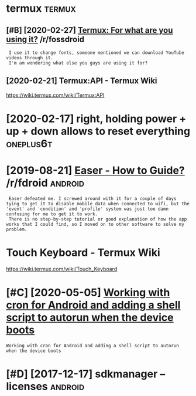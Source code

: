 #+TITLE: 
#+logseq_graph: false

* termux                                                             :termux:
:PROPERTIES:
:ID:       trmx
:END:
** [#B] [2020-02-27] [[https://reddit.com/r/fossdroid/comments/faezd9/termux_for_what_are_you_using_it/][Termux: For what are you using it?]] /r/fossdroid
:PROPERTIES:
:ID:       thsrddtcmrfssdrdcmmntsfzdngttrmxfrwhtrysngtrfssdrd
:END:
:  I use it to change fonts, someone mentioned we can download YouTube videos through it.
:  I'm am wondering what else you guys are using it for?
** [2020-02-21] Termux:API - Termux Wiki
:PROPERTIES:
:ID:       frtrmxptrmxwk
:END:
https://wiki.termux.com/wiki/Termux:API
* [2020-02-17] right, holding power + up + down allows to reset everything :oneplus6t:
:PROPERTIES:
:ID:       mnrghthldngpwrpdwnllwstrstvrythng
:END:
* [2019-08-21] [[https://reddit.com/r/fdroid/comments/8ofkht/easer_how_to_guide/e2ce88o/][Easer - How to Guide?]] /r/fdroid :android:
:PROPERTIES:
:ID:       wdsrddtcmrfdrdcmmntsfkhtsrhwtgdcsrhwtgdrfdrd
:END:
:  Easer defeated me. I screwed around with it for a couple of days tying to get it to disable mobile data when connected to wifi, but the 'event' and 'condition' and 'profile' system was just too damn confusing for me to get it to work.
:  There is no step-by-step tutorial or good explanation of how the app works that I could find, so I moved on to other software to solve my problem.
* Touch Keyboard - Termux Wiki
:PROPERTIES:
:CREATED:  [2020-02-21]
:ID:       tchkybrdtrmxwk
:END:

https://wiki.termux.com/wiki/Touch_Keyboard
* [#C] [2020-05-05] [[https://geeks-world.github.io/articles/468337/index.html][Working with cron for Android and adding a shell script to autorun when the device boots]]
:PROPERTIES:
:ID:       tsgkswrldgthbrtclsndxhtmlgshllscrptttrnwhnthdvcbts
:END:
: Working with cron for Android and adding a shell script to autorun when the device boots
* [#D] [2017-12-17] sdkmanager --licenses                           :android:
:PROPERTIES:
:ID:       snsdkmngrlcnss
:END:
